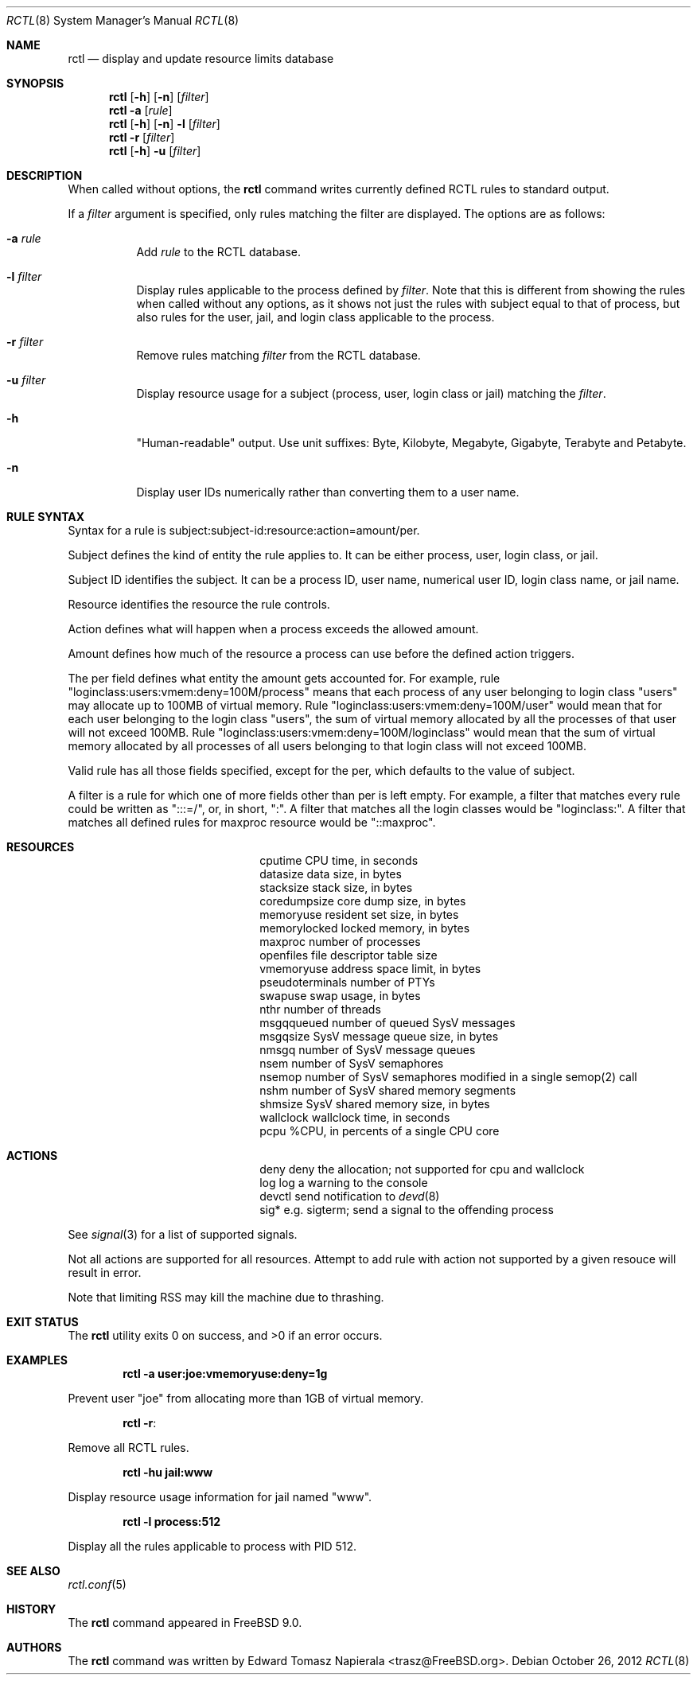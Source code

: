 .\"-
.\" Copyright (c) 2009 Edward Tomasz Napierala
.\" All rights reserved.
.\"
.\" Redistribution and use in source and binary forms, with or without
.\" modification, are permitted provided that the following conditions
.\" are met:
.\" 1. Redistributions of source code must retain the above copyright
.\"    notice, this list of conditions and the following disclaimer.
.\" 2. Redistributions in binary form must reproduce the above copyright
.\"    notice, this list of conditions and the following disclaimer in the
.\"    documentation and/or other materials provided with the distribution.
.\"
.\" THIS SOFTWARE IS PROVIDED BY THE AUTHOR AND CONTRIBUTORS ``AS IS'' AND
.\" ANY EXPRESS OR IMPLIED WARRANTIES, INCLUDING, BUT NOT LIMITED TO, THE
.\" IMPLIED WARRANTIES OF MERCHANTABILITY AND FITNESS FOR A PARTICULAR PURPOSE
.\" ARE DISCLAIMED.  IN NO EVENT SHALL THE AUTHOR OR THE VOICES IN HIS HEAD BE
.\" LIABLE FOR ANY DIRECT, INDIRECT, INCIDENTAL, SPECIAL, EXEMPLARY, OR
.\" CONSEQUENTIAL DAMAGES (INCLUDING, BUT NOT LIMITED TO, PROCUREMENT OF
.\" SUBSTITUTE GOODS OR SERVICES; LOSS OF USE, DATA, OR PROFITS; OR BUSINESS
.\" INTERRUPTION) HOWEVER CAUSED AND ON ANY THEORY OF LIABILITY, WHETHER IN
.\" CONTRACT, STRICT LIABILITY, OR TORT (INCLUDING NEGLIGENCE OR OTHERWISE)
.\" ARISING IN ANY WAY OUT OF THE USE OF THIS SOFTWARE, EVEN IF ADVISED OF THE
.\" POSSIBILITY OF SUCH DAMAGE.
.\"
.\" $MidnightBSD$
.\"
.Dd October 26, 2012
.Dt RCTL 8
.Os
.Sh NAME
.Nm rctl
.Nd display and update resource limits database
.Sh SYNOPSIS
.Nm
.Op Fl h
.Op Fl n
.Op Ar filter
.Nm
.Fl a
.Op Ar rule
.Nm
.Op Fl h
.Op Fl n
.Fl l
.Op Ar filter
.Nm
.Fl r
.Op Ar filter
.Nm
.Op Fl h
.Fl u
.Op Ar filter
.Sh DESCRIPTION
When called without options, the
.Nm
command writes currently defined RCTL rules to standard output.
.Pp
If a
.Ar filter
argument is specified, only rules matching the filter are displayed.
The options are as follows:
.Bl -tag -width indent
.It Fl a Ar rule
Add
.Ar rule
to the RCTL database.
.It Fl l Ar filter
Display rules applicable to the process defined by
.Ar filter .
Note that this is different from showing the rules when called without
any options, as it shows not just the rules with subject equal to that
of process, but also rules for the user, jail, and login class applicable
to the process.
.It Fl r Ar filter
Remove rules matching
.Ar filter
from the RCTL database.
.It Fl u Ar filter
Display resource usage for a subject (process, user, login class
or jail) matching the
.Ar filter .
.It Fl h
"Human-readable" output.
Use unit suffixes: Byte, Kilobyte, Megabyte,
Gigabyte, Terabyte and Petabyte.
.It Fl n
Display user IDs numerically rather than converting them to a user name.
.El
.Sh RULE SYNTAX
Syntax for a rule is subject:subject-id:resource:action=amount/per.
.Pp
Subject defines the kind of entity the rule applies to.
It can be either process, user, login class, or jail.
.Pp
Subject ID identifies the subject.
It can be a process ID, user name, numerical user ID, login class name,
or jail name.
.Pp
Resource identifies the resource the rule controls.
.Pp
Action defines what will happen when a process exceeds the allowed amount.
.Pp
Amount defines how much of the resource a process can use before
the defined action triggers.
.Pp
The per field defines what entity the amount gets accounted for.
For example, rule "loginclass:users:vmem:deny=100M/process" means
that each process of any user belonging to login class "users" may allocate
up to 100MB of virtual memory.
Rule "loginclass:users:vmem:deny=100M/user" would mean that for each
user belonging to the login class "users", the sum of virtual memory allocated
by all the processes of that user will not exceed 100MB.
Rule "loginclass:users:vmem:deny=100M/loginclass" would mean that the sum of
virtual memory allocated by all processes of all users belonging to that login
class will not exceed 100MB.
.Pp
Valid rule has all those fields specified, except for the per, which defaults
to the value of subject.
.Pp
A filter is a rule for which one of more fields other than per is left empty.
For example, a filter that matches every rule could be written as ":::=/",
or, in short, ":".
A filter that matches all the login classes would be "loginclass:".
A filter that matches all defined rules for maxproc resource would be
"::maxproc".
.Sh RESOURCES
.Bl -column -offset 3n "pseudoterminals"
.It cputime Ta "CPU time, in seconds"
.It datasize Ta "data size, in bytes"
.It stacksize Ta "stack size, in bytes"
.It coredumpsize Ta "core dump size, in bytes"
.It memoryuse Ta "resident set size, in bytes"
.It memorylocked Ta "locked memory, in bytes"
.It maxproc Ta "number of processes"
.It openfiles Ta "file descriptor table size"
.It vmemoryuse Ta "address space limit, in bytes"
.It pseudoterminals Ta "number of PTYs"
.It swapuse Ta "swap usage, in bytes"
.It nthr Ta "number of threads"
.It msgqqueued Ta "number of queued SysV messages"
.It msgqsize Ta "SysV message queue size, in bytes"
.It nmsgq Ta "number of SysV message queues"
.It nsem Ta "number of SysV semaphores"
.It nsemop Ta "number of SysV semaphores modified in a single semop(2) call"
.It nshm Ta "number of SysV shared memory segments"
.It shmsize Ta "SysV shared memory size, in bytes"
.It wallclock Ta "wallclock time, in seconds"
.It pcpu Ta "%CPU, in percents of a single CPU core"
.El
.Sh ACTIONS
.Bl -column -offset 3n "pseudoterminals"
.It deny Ta "deny the allocation; not supported for cpu and wallclock"
.It log Ta "log a warning to the console"
.It devctl Ta "send notification to"
.Xr devd 8
.It "sig*	e.g. sigterm; send a signal to the offending process"
.El
.Pp
See
.Xr signal 3
for a list of supported signals.
.Pp
Not all actions are supported for all resources.
Attempt to add rule with action not supported by a given resouce will result
in error.
.Pp
Note that limiting RSS may kill the machine due to thrashing.
.Sh EXIT STATUS
.Ex -std
.Sh EXAMPLES
.Dl rctl -a user:joe:vmemoryuse:deny=1g
.Pp
Prevent user "joe" from allocating more than 1GB of virtual memory.
.Pp
.Dl rctl -r :
.Pp
Remove all RCTL rules.
.Pp
.Dl rctl -hu jail:www
.Pp
Display resource usage information for jail named "www".
.Pp
.Dl rctl -l process:512
.Pp
Display all the rules applicable to process with PID 512.
.Sh SEE ALSO
.Xr rctl.conf 5
.Sh HISTORY
The
.Nm
command appeared in
.Fx 9.0 .
.Sh AUTHORS
.An -nosplit
The
.Nm
command was written by
.An Edward Tomasz Napierala Aq trasz@FreeBSD.org .
